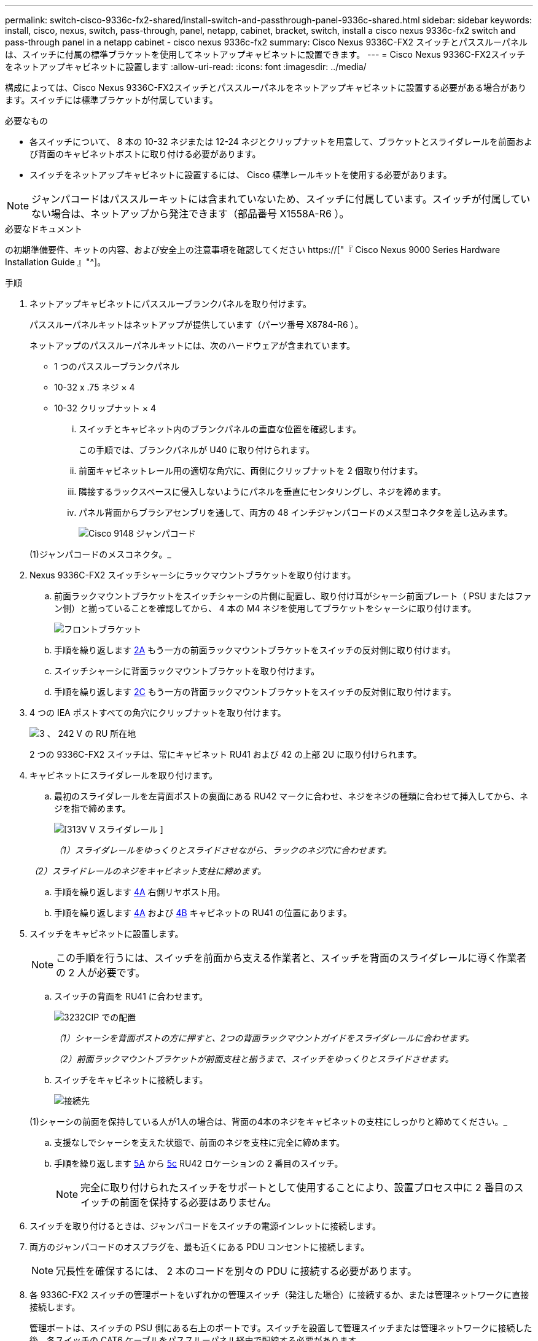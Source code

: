 ---
permalink: switch-cisco-9336c-fx2-shared/install-switch-and-passthrough-panel-9336c-shared.html 
sidebar: sidebar 
keywords: install, cisco, nexus, switch, pass-through, panel, netapp, cabinet, bracket, switch, install a cisco nexus 9336c-fx2 switch and pass-through panel in a netapp cabinet - cisco nexus 9336c-fx2 
summary: Cisco Nexus 9336C-FX2 スイッチとパススルーパネルは、スイッチに付属の標準ブラケットを使用してネットアップキャビネットに設置できます。 
---
= Cisco Nexus 9336C-FX2スイッチをネットアップキャビネットに設置します
:allow-uri-read: 
:icons: font
:imagesdir: ../media/


[role="lead"]
構成によっては、Cisco Nexus 9336C-FX2スイッチとパススルーパネルをネットアップキャビネットに設置する必要がある場合があります。スイッチには標準ブラケットが付属しています。

.必要なもの
* 各スイッチについて、 8 本の 10-32 ネジまたは 12-24 ネジとクリップナットを用意して、ブラケットとスライダレールを前面および背面のキャビネットポストに取り付ける必要があります。
* スイッチをネットアップキャビネットに設置するには、 Cisco 標準レールキットを使用する必要があります。



NOTE: ジャンパコードはパススルーキットには含まれていないため、スイッチに付属しています。スイッチが付属していない場合は、ネットアップから発注できます（部品番号 X1558A-R6 ）。

.必要なドキュメント
の初期準備要件、キットの内容、および安全上の注意事項を確認してください https://["『 Cisco Nexus 9000 Series Hardware Installation Guide 』"^]。

.手順
. ネットアップキャビネットにパススルーブランクパネルを取り付けます。
+
パススルーパネルキットはネットアップが提供しています（パーツ番号 X8784-R6 ）。

+
ネットアップのパススルーパネルキットには、次のハードウェアが含まれています。

+
** 1 つのパススルーブランクパネル
** 10-32 x .75 ネジ × 4
** 10-32 クリップナット × 4
+
... スイッチとキャビネット内のブランクパネルの垂直な位置を確認します。
+
この手順では、ブランクパネルが U40 に取り付けられます。

... 前面キャビネットレール用の適切な角穴に、両側にクリップナットを 2 個取り付けます。
... 隣接するラックスペースに侵入しないようにパネルを垂直にセンタリングし、ネジを締めます。
... パネル背面からブラシアセンブリを通して、両方の 48 インチジャンパコードのメス型コネクタを差し込みます。
+
image::../media/cisco_9148_jumper_cords.gif[Cisco 9148 ジャンパコード]

+
(1)ジャンパコードのメスコネクタ。_





. Nexus 9336C-FX2 スイッチシャーシにラックマウントブラケットを取り付けます。
+
.. 前面ラックマウントブラケットをスイッチシャーシの片側に配置し、取り付け耳がシャーシ前面プレート（ PSU またはファン側）と揃っていることを確認してから、 4 本の M4 ネジを使用してブラケットをシャーシに取り付けます。
+
image::../media/3132q_front_bracket.gif[フロントブラケット]

.. 手順を繰り返します <<SUBSTEP_9F2E2DDAEE084FE5853D1A6C6D945941,2A>> もう一方の前面ラックマウントブラケットをスイッチの反対側に取り付けます。
.. スイッチシャーシに背面ラックマウントブラケットを取り付けます。
.. 手順を繰り返します <<SUBSTEP_53A502380D6D4F058F62ED5ED5FC2000,2C>> もう一方の背面ラックマウントブラケットをスイッチの反対側に取り付けます。


. 4 つの IEA ポストすべての角穴にクリップナットを取り付けます。
+
image::../media/ru_locations_for_3132q_v.gif[3 、 242 V の RU 所在地]

+
2 つの 9336C-FX2 スイッチは、常にキャビネット RU41 および 42 の上部 2U に取り付けられます。

. キャビネットにスライダレールを取り付けます。
+
.. 最初のスライダレールを左背面ポストの裏面にある RU42 マークに合わせ、ネジをネジの種類に合わせて挿入してから、ネジを指で締めます。
+
image::../media/3132q_v_slider_rails.gif[[313V V スライダレール ]]

+
_（1）スライダレールをゆっくりとスライドさせながら、ラックのネジ穴に合わせます。_

+
_（2）スライドレールのネジをキャビネット支柱に締めます。_

.. 手順を繰り返します <<SUBSTEP_81651316D3F84964A76BC80A9DE48C0E,4A>> 右側リヤポスト用。
.. 手順を繰り返します <<SUBSTEP_81651316D3F84964A76BC80A9DE48C0E,4A>> および <<SUBSTEP_593967A423024594B9A41A04703DC458,4B>> キャビネットの RU41 の位置にあります。


. スイッチをキャビネットに設置します。
+

NOTE: この手順を行うには、スイッチを前面から支える作業者と、スイッチを背面のスライダレールに導く作業者の 2 人が必要です。

+
.. スイッチの背面を RU41 に合わせます。
+
image::../media/3132q_v_positioning.gif[3232CIP での配置]

+
_（1）シャーシを背面ポストの方に押すと、2つの背面ラックマウントガイドをスライダレールに合わせます。_

+
_（2）前面ラックマウントブラケットが前面支柱と揃うまで、スイッチをゆっくりとスライドさせます。_

.. スイッチをキャビネットに接続します。
+
image::../media/3132q_attaching.gif[接続先]

+
(1)シャーシの前面を保持している人が1人の場合は、背面の4本のネジをキャビネットの支柱にしっかりと締めてください。_

.. 支援なしでシャーシを支えた状態で、前面のネジを支柱に完全に締めます。
.. 手順を繰り返します <<SUBSTEP_4F538C8C55E34C5FB5D348391088A0FE,5A>> から <<SUBSTEP_EB8FE2FED2CA4120B709CC753C0F50FC,5c>> RU42 ロケーションの 2 番目のスイッチ。
+

NOTE: 完全に取り付けられたスイッチをサポートとして使用することにより、設置プロセス中に 2 番目のスイッチの前面を保持する必要はありません。



. スイッチを取り付けるときは、ジャンパコードをスイッチの電源インレットに接続します。
. 両方のジャンパコードのオスプラグを、最も近くにある PDU コンセントに接続します。
+

NOTE: 冗長性を確保するには、 2 本のコードを別々の PDU に接続する必要があります。

. 各 9336C-FX2 スイッチの管理ポートをいずれかの管理スイッチ（発注した場合）に接続するか、または管理ネットワークに直接接続します。
+
管理ポートは、スイッチの PSU 側にある右上のポートです。スイッチを設置して管理スイッチまたは管理ネットワークに接続した後、各スイッチの CAT6 ケーブルをパススルーパネル経由で配線する必要があります。



